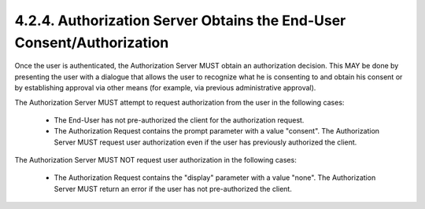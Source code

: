 4.2.4.  Authorization Server Obtains the End-User Consent/Authorization
^^^^^^^^^^^^^^^^^^^^^^^^^^^^^^^^^^^^^^^^^^^^^^^^^^^^^^^^^^^^^^^^^^^^^^^^^^^^^^^^^^^^^^^^^^

Once the user is authenticated, the Authorization Server MUST obtain an authorization decision. 
This MAY be done by presenting the user with a dialogue that allows the user to recognize what he is consenting to and obtain his consent or by establishing approval via other means (for example, via previous administrative approval).

The Authorization Server MUST attempt to request authorization from the user in the following cases:

    - The End-User has not pre-authorized the client for the authorization request.

    - The Authorization Request contains the prompt parameter with a value "consent". 
      The Authorization Server MUST request user authorization even if the user has previously authorized the client.

The Authorization Server MUST NOT request user authorization in the following cases:

     - The Authorization Request contains the "display" parameter with a value "none". 
       The Authorization Server MUST return an error if the user has not pre-authorized the client.



